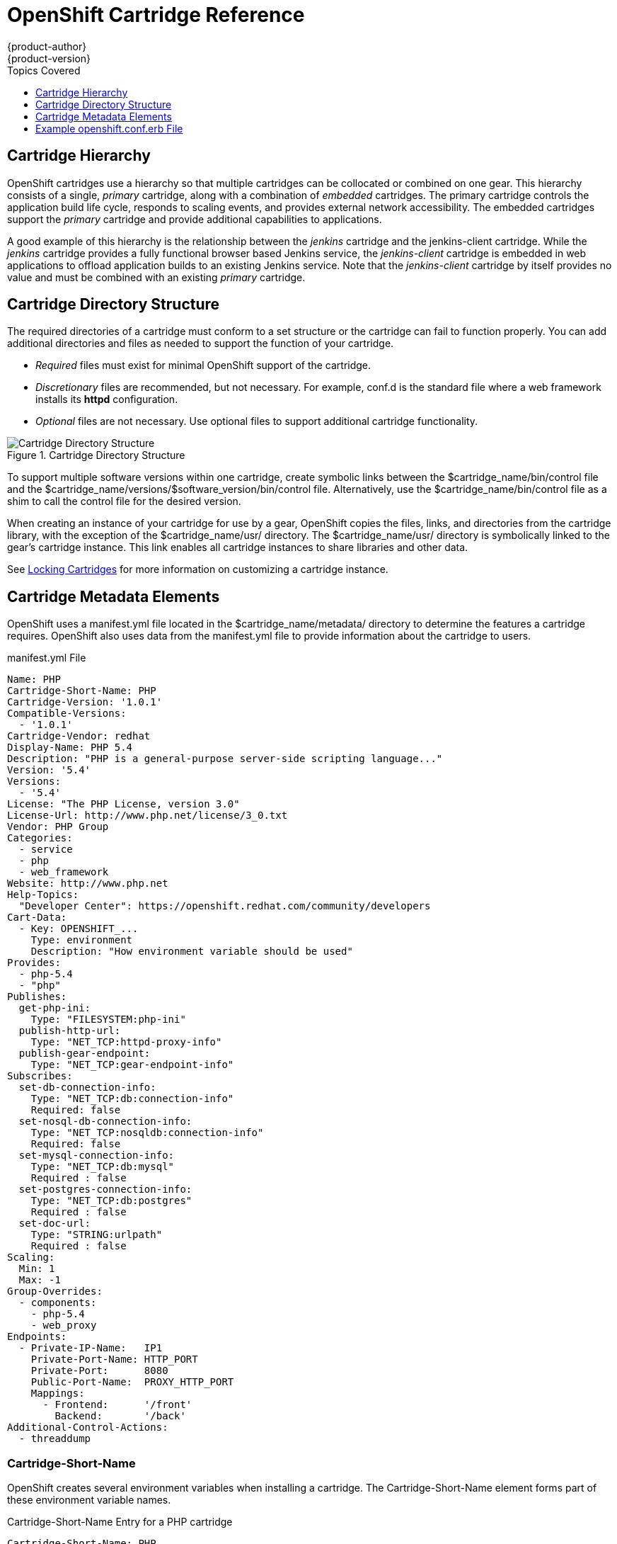 = OpenShift Cartridge Reference
{product-author}
{product-version}
:data-uri:
:icons:
:toc:
:toclevels: 1
:toc-placement!:
:toc-title: Topics Covered

toc::[]

[[cartridge_hierarchy]]
== Cartridge Hierarchy
OpenShift cartridges use a hierarchy so that multiple cartridges can be collocated or combined on one gear. This hierarchy consists of a single, _primary_ cartridge, along with a combination of _embedded_ cartridges. The primary cartridge controls the application build life cycle, responds to scaling events, and provides external network accessibility. The embedded cartridges support the _primary_ cartridge and provide additional capabilities to applications. 

A good example of this hierarchy is the relationship between the _jenkins_ cartridge and the jenkins-client cartridge. While the _jenkins_ cartridge provides a fully functional browser based Jenkins service, the _jenkins-client_ cartridge is embedded in web applications to offload application builds to an existing Jenkins service. Note that the _jenkins-client_ cartridge by itself provides no value and must be combined with an existing _primary_ cartridge. 

[[cartridge_directory_structure]]
== Cartridge Directory Structure
The required directories of a cartridge must conform to a set structure or the cartridge can fail to function properly. You can add additional directories and files as needed to support the function of your cartridge. 

*   _Required_ files must exist for minimal OpenShift support of the cartridge. 


*   _Discretionary_ files are recommended, but not necessary. For example, [filename]#conf.d# is the standard file where a web framework installs its *httpd* configuration. 


*   _Optional_ files are not necessary. Use optional files to support additional cartridge functionality. 

.Cartridge Directory Structure
image::4411.png[Cartridge Directory Structure]

To support multiple software versions within one cartridge, create symbolic links between the [filename]#$cartridge_name/bin/control# file and the [filename]#$cartridge_name/versions/$software_version/bin/control# file. Alternatively, use the [filename]#$cartridge_name/bin/control# file as a shim to call the [filename]#control# file for the desired version. 

When creating an instance of your cartridge for use by a gear, OpenShift copies the files, links, and directories from the cartridge library, with the exception of the [filename]#$cartridge_name/usr/# directory. The [filename]#$cartridge_name/usr/# directory is symbolically linked to the gear's cartridge instance. This link enables all cartridge instances to share libraries and other data. 

See link:locking_cartridges.html[Locking Cartridges] for more information on customizing a cartridge instance. 

[[cartridge_metadata_elements]]
== Cartridge Metadata Elements

OpenShift uses a [filename]#manifest.yml# file located in the [filename]#$cartridge_name/metadata/# directory to determine the features a cartridge requires. OpenShift also uses data from the [filename]#manifest.yml# file to provide information about the cartridge to users. 

.manifest.yml File
----
Name: PHP
Cartridge-Short-Name: PHP
Cartridge-Version: '1.0.1'
Compatible-Versions:
  - '1.0.1'
Cartridge-Vendor: redhat
Display-Name: PHP 5.4
Description: "PHP is a general-purpose server-side scripting language..."
Version: '5.4'
Versions:
  - '5.4'
License: "The PHP License, version 3.0"
License-Url: http://www.php.net/license/3_0.txt
Vendor: PHP Group
Categories:
  - service
  - php
  - web_framework
Website: http://www.php.net
Help-Topics:
  "Developer Center": https://openshift.redhat.com/community/developers
Cart-Data:
  - Key: OPENSHIFT_...
    Type: environment
    Description: "How environment variable should be used"
Provides:
  - php-5.4
  - "php"
Publishes:
  get-php-ini:
    Type: "FILESYSTEM:php-ini"
  publish-http-url:
    Type: "NET_TCP:httpd-proxy-info"
  publish-gear-endpoint:
    Type: "NET_TCP:gear-endpoint-info"
Subscribes:
  set-db-connection-info:
    Type: "NET_TCP:db:connection-info"
    Required: false
  set-nosql-db-connection-info:
    Type: "NET_TCP:nosqldb:connection-info"
    Required: false
  set-mysql-connection-info:
    Type: "NET_TCP:db:mysql"
    Required : false
  set-postgres-connection-info:
    Type: "NET_TCP:db:postgres"
    Required : false
  set-doc-url:
    Type: "STRING:urlpath"
    Required : false
Scaling:
  Min: 1
  Max: -1
Group-Overrides:
  - components:
    - php-5.4
    - web_proxy
Endpoints:
  - Private-IP-Name:   IP1
    Private-Port-Name: HTTP_PORT
    Private-Port:      8080
    Public-Port-Name:  PROXY_HTTP_PORT
    Mappings:
      - Frontend:      '/front'
        Backend:       '/back'
Additional-Control-Actions:
  - threaddump
----

[[cartridge-short-name]]
=== Cartridge-Short-Name
OpenShift creates several environment variables when installing a cartridge. The [variable]#Cartridge-Short-Name# element forms part of these environment variable names. 

.Cartridge-Short-Name Entry for a PHP cartridge
----
Cartridge-Short-Name: PHP
----

Environment variables use *PHP* in their name:

----				
OPENSHIFT_PHP_DIR
OPENSHIFT_PHP_IP
OPENSHIFT_PHP_PORT
OPENSHIFT_PHP_PROXY_PORT
----

[[cartridge-version]]
=== Cartridge-Version
The [variable]#Cartridge-Version# element identifies the release version of a cartridge. The value uses the format: 

----
<number>[.<number>[.<number>[...]]]
----

For example:

----
Cartridge-Version: '1.0.3'
----

When you publish a new version of a cartridge, OpenShift uses the [variable]#Cartridge-Version# value to determine upgrade requirements for applications that use the cartridge. YAML treats [variable]#number.number# as a float but OpenShift requires a string for this value, so the value must be enclosed in single quotes ('). 

[[compatible-versions]]
=== Compatible-Versions
The [variable]#Compatible-Versions# element is a list of previous cartridge versions that are compatible with the current cartridge version. 

.Compatible-Versions Entry
----
Compatible-Versions: ['1.0.1']
----

To be compatible with a previous version, the code changes in the current cartridge version must not require a restart of the cartridge or of an application using the cartridge. 

If the previous cartridge version is not in the [variable]#Compatible-Versions# list when you update the cartridge to a new version, OpenShift stops the cartridge, installs the new code, runs +setup+, and restarts the cartridge. This process results in a short amount of downtime for applications that use the cartridge. 

[[cartridge-vendor]]
=== Cartridge-Vendor
The [variable]#Cartridge-Vendor# element identifies the creator of a cartridge. OpenShift uses this value to differentiate between similar cartridges installed on the system. You can use a company name or an individual identifier for this value. 

.Cartridge-Vendor Entry
----
Cartridge-Vendor: redhat
----

[[version]]
=== Version
The [variable]#Version# element is the default version of the software packaged in the cartridge. 

.Version Entry
----
Version: '5.3'
----

[[versions]]
=== Versions
The [variable]#Versions# element is the list of software versions packaged in the cartridge. 

.Versions Entry
----
Versions: ['5.3']
----

[[categories]]
=== Categories
The [variable]#Categories# element is a list of classifications for a particular cartridge, and contains two distinct groups:

* _system_ categories
* _descriptive_ categories

==== System Categories

The _system_ categories are special to the platform and influence the system behavior, and contain subcategories that are described in the following table.

.Subcategories of _system_ categories
[cols="2,7",options="header"]
|===========
|Subcategory |Description
|web_framework |Describes cartridges that accept inbound HTTP, HTTPS, and WebSocket requests. SSL termination occurs at the platform layer before cartridge interaction. The original inbound protocol is passed to the cartridge using the [literal]#X-Forwarded-Proto# header. An application can have one cartridge from the _web_framework_ category.

|web_proxy| Describes cartridges that route web traffic to the application's gears. When a scalable application is created with a cartridge from the _web_framework_ category, a _web_proxy_ cartridge is automatically added to enable the auto scaling feature. Therefore, when a _web_framework_ cartridge has to scale beyond a single gear, the _web_proxy_ cartridge automatically routes to the endpoint defined by the [literal]#Public-Port-Name# with the [parameter]#PROXY_PORT# value. The _web_proxy_ cartridge is automatically updated over HTTP with routing rules of the new gears as they are added. An application can have one cartridge from the _web_proxy_ category.

|service |Describes add-on cartridges that are not based on HTTP, such as MySQL. The _service_ category cartridges can scale independently, but may not be addressable outside of the platform. Therefore, OpenShift applications must have at least one _web_framework_ category cartridge so that the application's DNS registration contains at least one addressable HTTP endpoint. However, most applications consist of a _web_framework_ category cartridge and other cartridges from the service category. Therefore, using the _service_ category to classify a cartridge, such as MySQL, installs the cartridge on a separate gear from that of the _web_framework_ cartridge. This allows both cartridges to scale independently.

|plugin| This is similar to the _embedded_ category, but for scalable applications. It describes cartridges that can be collocated with other cartridges in scalable applications. The _plugin_ category uses defined [literal]#Group-Overrides# to determine the collocation between cartridges. For example, the [literal]#Group-Overrides# can specify that a Cron cartridge must be collocated with the _web_framework_ category cartridge.

|embedded| Describes cartridges that are always collocated or installed with any other _primary_ cartridge in non-scalable applications. For example, the Jenkins client cartridge can be combined with any web application cartridge to offload the builds to a Jenkins service.

|plug-in| This is similar to the _embedded_ category, but for scalable applications. It describes cartridges that can be collocated with other cartridges in scalable applications. The _plugin_ category uses defined [literal]#Group-Overrides# to determine the collocation between cartridges. For example, the [literal]#Group-Overrides# can specify that a Cron cartridge must be collocated with the _web_framework_ category cartridge. 

|domain_scope| Describes cartridges that can only have a single instance within a domain. For example, the Jenkins server cartridge contains the _domain_scope_ category to ensure that there is only one Jenkins server application within an entire domain. The Jenkins client cartridge is embedded in all other applications to enable builds that are handled by the Jenkins server. 
|===========


[[descriptive_categories]]
==== Descriptive Categories
The _descriptive_ categories are arbitrary classifications that improve the searching of cartridges in the Management Console and the client tools to improve the overall user experience. In the Management Console, the _descriptive_ categories are used as tags that allow users to search and filter the available cartridges. 

When using the client tools, the _descriptive_ categories are used to apply matching logic to cartridge operations. For example, if a user runs the +rhc add-cartridge php+ command, the _descriptive_ categories are searched along with the names of the cartridges. 

[[group-overrides]]
=== Group-Overrides
By default, each cartridge in a scalable application resides on its own gear within its own group instance. [variable]#Group-Overrides# can be used when you wish to have two cartridges located on the same set of gears. For example, if you create a Cron cartridge and wish to collocate that with a _web_framework_ category cartridge, you can do so as shown in the following example.  

.Group-Overrides with Cron and web_framework Cartridges
----
Group-Overrides:
- components:
  - web_framework
  - cron	
----

In cases where you wish to collocate a _web_framework_ category cartridge with a _web_proxy_ category cartridge, you can do so as shown in the following example.

.Group-Overrides with web_framework and web_proxy Cartridges
----
Group-Overrides:
- components:
  - web_proxy
  - web_framework
----

[[scaling]]
=== Scaling
When a cartridge is added to a scalable application, the [parameter]#Min# and [parameter]#Max# parameters define the scaling limits for that cartridge. If both the [parameter]#Min# and [parameter]#Max# values are set to 1, this means that the cartridge cannot scale. If the [parameter]#Max# value is set to -1, the cartridge can scale up to the user's maximum gear limit. These limits are applicable for both automatic and manual scaling of cartridges. 

Note that when using [variable]#Group-Overrides# to collocate two or more scalable cartridges, the scaling limits of both cartridges must match. However, there may be cases where this limitation may not be ideal; for example, a _web_proxy_ category cartridge collocated with a _web_framework_ category cartridge. In such a case, it is not recommended to have the _web_proxy_ cartridge be located on every gear that holds the _web_framework_ cartridge. The [parameter]#Multiplier# parameter allows you to place a cartridge only on certain gears within a group instance, rather than all of them. For example, if the [parameter]#Multiplier# is set to 3, every third gear within the group instance gets the cartridge installed on it. If it is set to 1, then the cartridge gets installed on all gears within the group instance. 

[[source-url]]
=== Source-Url
The [variable]#Source-Url# element is the location from which OpenShift downloads cartridge files during application creation. 

.Supported Source Schemes
[options="header"]
|===
|Scheme|Method|Expected Inputs
							
|
								git
							|
								clone
							|
								git repo
							
|
								https
							|
								GET
							|
								zip, tar, tag.gz, tgz
							
|
								http
							|
								GET
							|
								zip, tar, tag.gz, tgz
							
|
								file
							|
								file copy
							|
								cartridge directory tree
|===

.Source-Url Entry
----
Source-Url Entry
Source-Url: https://github.com/example/killer-cartridge.git
Source-Url: git://github.com/chrisk/fakeweb.git
Source-Url: https:://www.example.com/killer-cartridge.zip
Source-Url: https://github.com/example/killer-cartridge/archive/master.zip
----

[[source-md5]]
=== Source-Md5
The Source-Md5 element is an MD5 digest. If OpenShift downloads a cartridge not using a Git scheme, it verifies the downloaded file against this MD5 digest. 

.Source-Md5 Entry
----
Source-Md5 Entry
Source-Md5: 835ed97b00a61f0dae2e2b7a75c672db
----

[[additional-control-actions]]
=== Additional-Control-Actions

The Additional-Control-Actions element is a list of optional actions a cartridge supports. OpenShift can only call optional actions if they are included in this element. 

.Additional-Control-Actions Entry
----
Additional-Control-Actions:
  - threaddump
----

[[endpoints]]
=== Endpoints

See link:exposing_services.html[Exposing Services]. 

[[example_openshift.conf.erb_file]]
== Example openshift.conf.erb File
*httpd* is a common base for OpenShift cartridges. You can use this example [filename]#conf.d/openshift.conf.erb# file as a starting point for writing a cartridge based on *httpd*. 

----
ServerRoot "<%= ENV['OPENSHIFT_HOMEDIR'] + "/ruby-1.8" %>"
DocumentRoot "<%= ENV['OPENSHIFT_REPO_DIR'] + "/public" %>"
Listen <%= ENV['OPENSHIFT_RUBY_IP'] + ':' + ENV['OPENSHIFT_RUBY_PORT'] %>
User <%= ENV['OPENSHIFT_GEAR_UUID'] %>
Group <%= ENV['OPENSHIFT_GEAR_UUID'] %>

ErrorLog "|/usr/sbin/rotatelogs <%= ENV['OPENSHIFT_HOMEDIR']%>/ruby-1.8/logs/error_log-%Y%m%d-%H%M%S-%Z 86400"
CustomLog "|/usr/sbin/rotatelogs <%= ENV['OPENSHIFT_HOMEDIR']%>/logs/access_log-%Y%m%d-%H%M%S-%Z 86400" combined

PassengerUser <%= ENV['OPENSHIFT_GEAR_UUID'] %>
PassengerPreStart http://<%= ENV['OPENSHIFT_RUBY_IP'] + ':' + ENV['OPENSHIFT_RUBY_PORT'] %>/
PassengerSpawnIPAddress <%= ENV['OPENSHIFT_RUBY_IP'] %>
PassengerUseGlobalQueue off
<Directory <%= ENV['OPENSHIFT_REPO_DIR]%>/public>
  AllowOverride all
  Options -MultiViews
</Directory>

----

